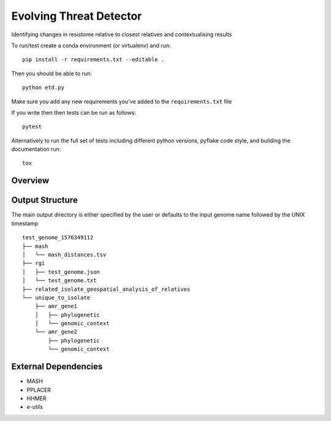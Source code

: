 =============================
Evolving Threat Detector
=============================

.. image:: https://travis-ci.org/fmaguire/evolving_threat_detector.png?branch=master
    :target: https://travis-ci.org/fmaguire/evolving_threat_detector

Identifying changes in resistome relative to closest relatives and contextualising results

To run/test create a conda environment (or virtualenv) and run::

    pip install -r requirements.txt --editable .

Then you should be able to run::

    python etd.py

Make sure you add any new requirements you've added to the ``requirements.txt`` file

If you write then then tests can be run as follows::

    pytest

Alternatively to run the full set of tests including different python versions,
pyflake code style, and building the documentation run::

    tox


Overview
--------

.. image:: docs/etd_overview.png 
    :width: 300
    :alt: Schematic overview of the Evolving Threat Detector

Output Structure
----------------

The main output directory is either specified by the user or defaults to the
input genome name followed by the UNIX timestamp

::

    test_genome_1576349112
    ├── mash
    │   └── mash_distances.tsv
    ├── rgi
    │   ├── test_genome.json
    │   └── test_genome.txt
    ├── related_isolate_geospatial_analysis_of_relatives
    └── unique_to_isolate 
        ├── amr_gene1
        │   ├── phylogenetic
        │   └── genomic_context
        └── amr_gene2
            ├── phylogenetic
            └── genomic_context


External Dependencies
---------------------

- MASH
- PPLACER
- HHMER
- e-utils

